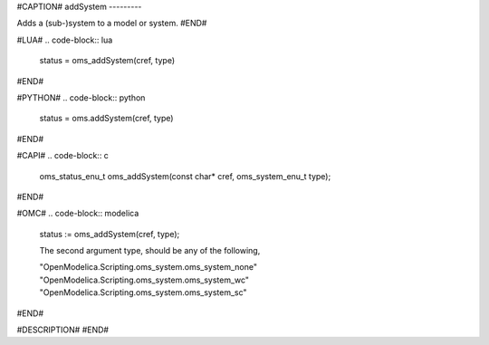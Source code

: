 #CAPTION#
addSystem
---------

Adds a (sub-)system to a model or system.
#END#

#LUA#
.. code-block:: lua

  status = oms_addSystem(cref, type)

#END#

#PYTHON#
.. code-block:: python

  status = oms.addSystem(cref, type)

#END#

#CAPI#
.. code-block:: c

  oms_status_enu_t oms_addSystem(const char* cref, oms_system_enu_t type);

#END#

#OMC#
.. code-block:: modelica

  status := oms_addSystem(cref, type);

  The second argument type, should be any of the following,

  "OpenModelica.Scripting.oms_system.oms_system_none"
  "OpenModelica.Scripting.oms_system.oms_system_wc"
  "OpenModelica.Scripting.oms_system.oms_system_sc"

#END#

#DESCRIPTION#
#END#
